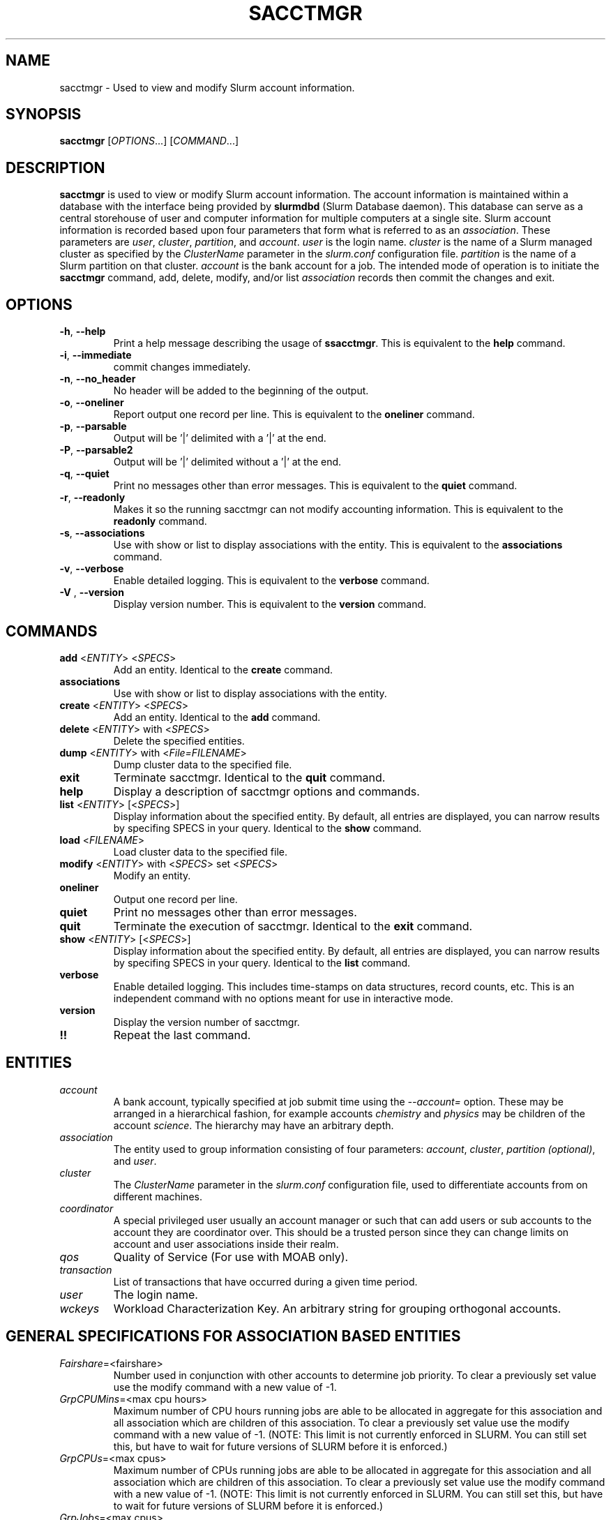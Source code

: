 .TH SACCTMGR "1" "October 2008" "sacctmgr 1.3" "Slurm components"

.SH "NAME"
sacctmgr \- Used to view and modify Slurm account information.

.SH "SYNOPSIS"
\fBsacctmgr\fR [\fIOPTIONS\fR...] [\fICOMMAND\fR...]

.SH "DESCRIPTION"
\fBsacctmgr\fR is used to view or modify Slurm account information.
The account information is maintained within a database with the interface 
being provided by \fBslurmdbd\fR (Slurm Database daemon).
This database can serve as a central storehouse of user and 
computer information for multiple computers at a single site.
Slurm account information is recorded based upon four parameters
that form what is referred to as an \fIassociation\fR. 
These parameters are \fIuser\fR, \fIcluster\fR, \fIpartition\fR, and 
\fIaccount\fR. \fIuser\fR is the login name.
\fIcluster\fR is the name of a Slurm managed cluster as specified by 
the \fIClusterName\fR parameter in the \fIslurm.conf\fR configuration file. 
\fIpartition\fR is the name of a Slurm partition on that cluster.
\fIaccount\fR is the bank account for a job.
The intended mode of operation is to initiate the \fBsacctmgr\fR command, 
add, delete, modify, and/or list \fIassociation\fR records then 
commit the changes and exit.

.SH "OPTIONS"
.TP
\fB\-h\fR, \fB\-\-help\fR
Print a help message describing the usage of \fBssacctmgr\fR.
This is equivalent to the \fBhelp\fR command.

.TP
\fB\-i\fR, \fB\-\-immediate\fR
commit changes immediately.

.TP
\fB\-n\fR, \fB\-\-no_header\fR
No header will be added to the beginning of the output.

.TP
\fB\-o\fR, \fB\-\-oneliner\fR
Report output one record per line.
This is equivalent to the \fBoneliner\fR command.

.TP
\fB\-p\fR, \fB\-\-parsable\fR
Output will be '|' delimited with a '|' at the end.

.TP
\fB\-P\fR, \fB\-\-parsable2\fR
Output will be '|' delimited without a '|' at the end.

.TP
\fB\-q\fR, \fB\-\-quiet\fR
Print no messages other than error messages.
This is equivalent to the \fBquiet\fR command.

.TP
\fB\-r\fR, \fB\-\-readonly\fR
Makes it so the running sacctmgr can not modify accounting information.
This is equivalent to the \fBreadonly\fR command.

.TP
\fB\-s\fR, \fB\-\-associations\fR
Use with show or list to display associations with the entity.
This is equivalent to the \fBassociations\fR command.

.TP
\fB\-v\fR, \fB\-\-verbose\fR
Enable detailed logging. 
This is equivalent to the \fBverbose\fR command.

.TP
\fB\-V\fR , \fB\-\-version\fR
Display version number.
This is equivalent to the \fBversion\fR command.

.SH "COMMANDS"

.TP
\fBadd\fR <\fIENTITY\fR> <\fISPECS\fR>
Add an entity.
Identical to the \fBcreate\fR command.

.TP
\fBassociations\fR
Use with show or list to display associations with the entity.

.TP
\fBcreate\fR <\fIENTITY\fR> <\fISPECS\fR>
Add an entity.
Identical to the \fBadd\fR command.

.TP
\fBdelete\fR <\fIENTITY\fR> with <\fISPECS\fR>
Delete the specified entities.

.TP
\fBdump\fR <\fIENTITY\fR> with <\fIFile=FILENAME\fR>
Dump cluster data to the specified file.

.TP
\fBexit\fP
Terminate sacctmgr.
Identical to the \fBquit\fR command.

.TP
\fBhelp\fP
Display a description of sacctmgr options and commands.

.TP
\fBlist\fR <\fIENTITY\fR> [<\fISPECS\fR>]
Display information about the specified entity.
By default, all entries are displayed, you can narrow results by
specifing SPECS in your query.
Identical to the \fBshow\fR command.

.TP
\fBload\fR <\fIFILENAME\fR>
Load cluster data to the specified file.

.TP
\fBmodify\fR <\fIENTITY\fR> \fbwith\fR <\fISPECS\fR> \fbset\fR <\fISPECS\fR>
Modify an entity.

.TP
\fBoneliner\fP
Output one record per line.

.TP
\fBquiet\fP
Print no messages other than error messages.

.TP
\fBquit\fP
Terminate the execution of sacctmgr.
Identical to the \fBexit\fR command.

.TP
\fBshow\fR <\fIENTITY\fR> [<\fISPECS\fR>]
Display information about the specified entity.
By default, all entries are displayed, you can narrow results by
specifing SPECS in your query.
Identical to the \fBlist\fR command.

.TP
\fBverbose\fP
Enable detailed logging. 
This includes time\-stamps on data structures, record counts, etc.
This is an independent command with no options meant for use in interactive mode.

.TP
\fBversion\fP
Display the version number of sacctmgr.

.TP
\fB!!\fP
Repeat the last command.

.SH "ENTITIES"

.TP
\fIaccount\fP
A bank account, typically specified at job submit time using the 
\fI\-\-account=\fR option.
These may be arranged in a hierarchical fashion, for example
accounts \fIchemistry\fR and \fIphysics\fR may be children of
the account \fIscience\fR. 
The hierarchy may have an arbitrary depth.

.TP
\fIassociation\fP
The entity used to group information consisting of four parameters:
\fIaccount\fR, \fIcluster\fR, \fIpartition (optional)\fR, and \fIuser\fR.

.TP
\fIcluster\fP
The \fIClusterName\fR parameter in the \fIslurm.conf\fR configuration
file, used to differentiate accounts from on different machines. 

.TP
\fIcoordinator\fR
A special privileged user usually an account manager or such that can
add users or sub accounts to the account they are coordinator over.
This should be a trusted person since they can change limits on
account and user associations inside their realm.
 
.TP
\fIqos\fR
Quality of Service (For use with MOAB only).

.TP
\fItransaction\fR
List of transactions that have occurred during a given time period.

.TP
\fIuser\fR
The login name.

.TP
\fIwckeys\fR
Workload  Characterization  Key. An arbitrary  string  for  grouping orthogonal accounts.

.SH "GENERAL SPECIFICATIONS FOR ASSOCIATION BASED ENTITIES"

.TP
\fIFairshare\fP=<fairshare>
Number used in conjunction with other accounts to determine job priority.
To clear a previously set value use the modify command with a new value of \-1.

.TP
\fIGrpCPUMins\fP=<max cpu hours> 
Maximum number of CPU hours running jobs are able to be allocated in aggregate for 
this association and all association which are children of this association.
To clear a previously set value use the modify command with a new
value of \-1.  (NOTE: This limit is not currently enforced in SLURM.
You can still set this, but have to wait for future versions of SLURM
before it is enforced.)

.TP
\fIGrpCPUs\fP=<max cpus>
Maximum number of CPUs running jobs are able to be allocated in aggregate for 
this association and all association which are children of this association.
To clear a previously set value use the modify command with a new
value of \-1.  (NOTE: This limit is not currently enforced in SLURM.
You can still set this, but have to wait for future versions of SLURM
before it is enforced.)

.TP
\fIGrpJobs\fP=<max cpus>
Maximum number of running jobs in aggregate for 
this association and all association which are children of this association.
To clear a previously set value use the modify command with a new value of \-1.

.TP
\fIGrpNodes\fP=<max nodes>
Maximum number of nodes running jobs are able to be allocated in aggregate for 
this association and all association which are children of this association.
To clear a previously set value use the modify command with a new value of \-1.

.TP
\fIGrpSubmitJobs\fP=<max jobs>
Maximum number of jobs which can be in a pending or running state at any time 
in aggregate for this association and all association which are children of 
this association.
To clear a previously set value use the modify command with a new value of \-1.

.TP
\fIGrpWall\fP=<max wall>
Maximum wall clock time running jobs are able to be allocated in aggregate for 
this association and all association which are children of this association.
To clear a previously set value use the modify command with a new value of \-1.

.TP
\fIMaxCPUMins\fP=<max cpu minutes> 
Maximum number of CPU minutes each job is able to use in this account.
This is overridden if set directly on a user. 
Default is the cluster's limit.
To clear a previously set value use the modify command with a new
value of \-1.  (NOTE: This limit is not currently enforced in SLURM.
You can still set this, but have to wait for future versions of SLURM
before it is enforced.)

.TP
\fIMaxCPUs\fP=<max cpus>
Maximum number of CPUs each job is able to use in this account.
This is overridden if set directly on a user. 
Default is the cluster's limit.
To clear a previously set value use the modify command with a new
value of \-1.  (NOTE: This limit is not currently enforced in SLURM.
You can still set this, but have to wait for future versions of SLURM
before it is enforced.)

.TP
\fIMaxJobs\fP=<max jobs>
Maximum number of jobs each user is allowed to run at one time in this account.
This is overridden if set directly on a user. 
Default is the cluster's limit.
To clear a previously set value use the modify command with a new value of \-1.

.TP
\fIMaxNodes\fP=<max nodes>
Maximum number of nodes each job is able to use in this account.
This is overridden if set directly on a user. 
Default is the cluster's limit.
To clear a previously set value use the modify command with a new value of \-1.
This is a c\-node limit on BlueGene systems.

.TP
\fIMaxSubmitJobs\fP=<max jobs>
Maximum number of jobs which can this account can have in a pending or running
state at any time.
Default is the cluster's limit.
To clear a previously set value use the modify command with a new value of \-1.

.TP
\fIMaxWall\fP=<max wall>
Maximum wall clock time each job is able to use in this account.
This is overridden if set directly on a user. 
Default is the cluster's limit.
<max wall> format is <min> or <min>:<sec> or <hr>:<min>:<sec> or 
<days>\-<hr>:<min>:<sec> or <days>\-<hr>.
The value is recorded in minutes with rounding as needed.
To clear a previously set value use the modify command with a new value of \-1.

.TP
\fIQosLevel\fP<operator><comma separated list of qos names>
(For use with MOAB only.)
Specify the default Quality of Service's that jobs are able to run at
for this account.  To get a list of valid QOS's use 'sacctmgr list qos'. 
This value will override it's parents value and push down to it's
children as the new default.  Setting a QosLevel to '' (two single
quotes with nothing between them) restores it's default setting.  You
can also use the operator += and \-= to add or remove certain QOS's
from a QOS list.

Valid <operator> values include:
.RS
.TP 5
\fB=\fR
Set \fIQosLevel\fP to the specified value.
.TP
\fB+=\fR
Add the specified <qos> value to the current \fIQosLevel\fP .
.TP
\fB\-=\fR
Remove the specified <qos> value from the current \fIQosLevel\fP.
.RE

.SH "SPECIFICATIONS FOR ACCOUNTS"

.TP
\fICluster\fP=<cluster>
Specific cluster to add account to.  Default is all in system.

.TP
\fIDescription\fP=<description>
An arbitrary string describing an account.

.TP
\fIName\fP=<name>
The name of a bank account.

.TP
\fIOrganization\fP=<org>
Organization to which the account belongs.

.TP
\fIParent\fP=<parent>
Parent account of this account. Default is the root account, a top
level account.

.SH ""
NOTE: If using the WithAssoc option you can also query against
association specific information to view only certain associations
this account may have.  These extra options can be found in the
\fISPECIFICATIONS FOR ASSOCIATIONS\fP section.  You can also use the
general specifications list above in the \fIGENERAL SPECIFICATIONS FOR
ASSOCIATION BASED ENTITIES\fP section.

.SH "LIST/SHOW ACCOUNTS FORMAT OPTIONS"

.TP
\fIAccount\fP
The name of a bank account.

.TP
\fIDescription\fP
An arbitrary string describing an account.

.TP
\fIOrganization\fP
Organization to which the account belongs.

.TP
\fICoordinators\fP
List of users that are a coordinator of the account. (Only filled in
when using the WithCoordinator option.)

.SH ""
NOTE: If using the WithAssoc option you can also view the information
about the various associations the account may have on all the
clusters in the system.  The Association format fields are described
in the \fILIST/SHOW ASSOCIATION FORMAT OPTIONS\fP section.
.RE


.SH "SPECIFICATIONS FOR ASSOCIATIONS"

.TP
\fICluster\fP=<comma separated list of cluster names>
List the associations of the cluster(s).

.TP
\fIAccount\fP=<comma separated list of account names>
List the associations of the account(s).

.TP
\fIUser\fP=<comma separated list of user names>
List the associations of the user(s).

.TP
\fIPartition\fP=<comma separated list of partition names>
List the associations of the partition(s).

.SH ""
NOTE: You can also use the general specifications list above in the
\fIGENERAL SPECIFICATIONS FOR ASSOCIATION BASED ENTITIES\fP section.

\fBOther options unique for listing associations:\fP

.TP
\fITree\fP
Display account names in a hierarchical fashion.

.TP
\fIWithDeleted\fP
Display information with previously deleted data.

.TP
\fIWithSubAccounts\fP
Display information with subaccounts.  Only really valuable when used
with the account= option.  This will display all the subaccount
associations along with the accounts listed in the option.
              
.TP
\fIWOPInfo\fP
Display information without parent information. (i.e. parent id, and
parent account name.) This option also invokes WOPLIMITS.
              
.TP
\fIWOPLimits\fP
Display information without hierarchical parent limits. (i.e. will
only display limits where they are set instead of propagating them
from the parent.)

.RE


.SH "SPECIFICATIONS FOR CLUSTERS"

.TP
\fIName\fP=<name>
The name of a cluster.
This should be equal to the \fIClusterName\fR parameter in the \fIslurm.conf\fR 
configuration file for some Slurm\-managed cluster. 

.SH ""
NOTE: You can also use the general specifications list above in the
\fIGENERAL SPECIFICATIONS FOR ASSOCIATION BASED ENTITIES\fP section.

.RE

.SH "LIST/SHOW CLUSTER FORMAT OPTIONS"

.TP
\fICluster\fP
The name of the cluster.

.TP
\fIControl Host\fP
When a slurmctld registers with the database the ip address of the
controller is placed here.

.TP
\fIControl Port\fP
When a slurmctld registers with the database the port the controller
is listening on is placed here.

.TP
\fIRPC\fP
When a slurmctld registers with the database the rpc version the controller
is running is placed here.

.SH ""
NOTE: You can also view the information about the root association for
the cluster.  The Association format fields are described
in the \fILIST/SHOW ASSOCIATION FORMAT OPTIONS\fP section.
.RE


.SH "SPECIFICATIONS FOR COORDINATOR"
.TP
\fIAccounts\fP=<comma separated list of account names>
Account name to add this user as a coordinator to.
.TP
\fINames\fP=<comma separated list of user names>
Names of coordinators.

.SH ""
NOTE: To list coordinators use the WithCoordinator options with list
account or list user.
.RE


.SH "SPECIFICATIONS FOR QOS"
.TP
\fIDescription\fP=<description>
An arbitrary string describing an account.
.TP
\fINames\fP=<qos>
Names of qos.
.RE


.SH "SPECIFICATIONS FOR TRANSACTIONS"

.TP
\fIAccounts\fP=<comma separated list of account names>
Only print out the transactions affecting specified accounts.

.TP
\fIAction\fP=<Specific action the list will display>

.TP
\fIActor\fP=<Specific name the list will display>

.TP
\fIClusters\fP=<comma separated list of cluster names>
Only print out the transactions affecting specified clusters.

.TP
\fIEndTime\fP=<Date and time where list should end>

.TP
\fIStartTime\fP=<Date and time where list should begin>

.TP
\fIUsers\fP=<comma separated list of user names>
Only print out the transactions affecting specified users.

.TP
\fIWithAssoc\fP
Get information about which associations were affected by the transactions.
.RE

.SH "LIST/SHOW TRANSACTIONS FORMAT OPTIONS"

.TP
\fIAction\fP

.TP
\fIActor\fP

.TP
\fIInfo\fP

.TP
\fITimeStamp\fP

.TP
\fIWhere\fP

.SH ""
NOTE: If using the WithAssoc option you can also view the information
about the various associations the transaction effected.  The
Association format fields are described 
in the \fILIST/SHOW ASSOCIATION FORMAT OPTIONS\fP section.
.RE

.SH "SPECIFICATIONS FOR USERS"

.TP
\fIAccount\fP=<account>
Account name to add this user to.

.TP
\fIAdminLevel\fP=<level>
Admin level of user.  Valid levels are None, Operator, and Admin.

.TP
\fICluster\fP=<cluster>
Specific cluster to add user to the account on.  Default is all in system.

.TP
\fIDefaultAccount\fP=<account>
Identify the default bank account name to be used for a job if none is 
specified at submission time.

.TP
\fIDefaultWCKey\fP=<defaultwckey>
Identify the default Workload Characterization Key.

.TP
\fIName\fP=<name>
Name of user.

.TP
\fIPartition\fP=<name>
Partition name.

.TP
\fIWCKeys\fP=<wckeys>
Workload Characterization Key values.

.SH ""
NOTE: If using the WithAssoc option you can also query against
association specific information to view only certain associations
this account may have.  These extra options can be found in the
\fISPECIFICATIONS FOR ASSOCIATIONS\fP section.  You can also use the
general specifications list above in the \fIGENERAL SPECIFICATIONS FOR
ASSOCIATION BASED ENTITIES\fP section.
.RE

.SH "LIST/SHOW USER FORMAT OPTIONS"

.TP
\fIAdminLevel\fP
Admin level of user. 

.TP
\fIDefaultAccount\fP
An the users default account.

.TP
\fICoordinators\fP
List of users that are a coordinator of the account. (Only filled in
when using the WithCoordinator option.)

.TP
\fIUser\fP
The name of a user.

.SH ""
NOTE: If using the WithAssoc option you can also view the information
about the various associations the user may have on all the
clusters in the system.  The Association format fields are described
in the \fILIST/SHOW ASSOCIATION FORMAT OPTIONS\fP section.
.RE

.SH "LIST/SHOW WCKey"

.TP
\fIWCKey\fP
Workload Characterization Key. 

.TP
\fICluster\fP
Specific cluster for the WCKey.

.TP
\fIUser\fP
The name of a user for the WCKey.

.SH ""
NOTE: If using the WithAssoc option you can also view the information
about the various associations the user may have on all the
clusters in the system.  The Association format fields are described
in the \fILIST/SHOW ASSOCIATION FORMAT OPTIONS\fP section.
.RE

.SH "FLAT FILE DUMP AND LOAD"
sacctmgr has the capability to load and dump SLURM association data to and
from a file.  This method can easily add a new cluster or copy an
existing clusters associations into a new cluster with similar
accounts. Each file contains SLURM association data for a single
cluster.  Comments can be put into the file with the # character.
Each line of information must begin with one of the four titles; \fBCluster, Parent, Account or
User\fP. Following the title is a space, dash, space, entity value,
then specifications. Specifications are colon separated.  If any
variable such as Organization has a space in it surround the name with
single or double quotes.

To create a file of associations one can run

> sacctmgr dump tux file=tux.cfg
.br
(file=tux.cfg is optional)

To load a previously created file you can run

> sacctmgr load file=tux.cfg

Other options for load are \-

clean \- delete what was already there and start from scratch with this
information.
.br
Cluster= \- specify a different name for the cluster than that which is
in the file.

Quick explanation how the file works.

Since the associations in the system follow a hierarchy so does the
file.  Any thing that is a parent needs to be defined before any
children.  The only exception is the understood 'root' account.  This
is always a default for any cluster and does not need to be defined.

To edit/create a file start with a cluster line for the new cluster

\fBCluster\ \-\ cluster_name:MaxNodesPerJob=15\fP

Anything included on this line will be the defaults for all
associations on this cluster.  These options are as follows...
.TP
\fIGrpCPUMins=\fP
Maximum number of CPU hours running jobs are able to
be allocated in aggregate for this association and all association
which are children of this association. (NOTE: This limit is not
currently enforced in SLURM. You can still set this, but have to wait
for future versions of SLURM before it is enforced.)
.TP
\fIGrpCPUs=\fP
Maximum number of CPUs running jobs are able to be
allocated in aggregate for this association and all association which
are children of this association. (NOTE: This limit is not currently
enforced in SLURM. You can still set this, but have to wait for future
versions of SLURM before it is enforced.)
.TP
\fIGrpJobs=\fP
Maximum number of running jobs in aggregate for this
association and all association which are children of this association.
.TP
\fIGrpNodes=\fP
Maximum number of nodes running jobs are able to be
allocated in aggregate for this association and all association which
are children of this association.
.TP
\fIGrpSubmitJobs=\fP
Maximum number of jobs which can be in a pending or
running state at any time in aggregate for this association and all
association which are children of this association. 
.TP
\fIGrpWall=\fP
Maximum wall clock time running jobs are able to be
allocated in aggregate for this association and all association which
are children of this association. 
.TP
\fIFairShare=\fP
To be used with a scheduler like MOAB to determine priority.
.TP
\fIMaxJobs=\fP
Maximum number of jobs the children of this account can run.
.TP
\fIMaxNodesPerJob=\fP
Maximum number of nodes per job the children of this account can run.
.TP
\fIMaxProcSecondsPerJob=\fP
Maximum cpu seconds children of this accounts jobs can run.
.TP
\fIMaxWallDurationPerJob=\fP
Maximum time (not related to job size) children of this accounts jobs can run.
.TP
\fIQOS=\fP
Comma separated list of Quality of Service names (Defined in sacctmgr).
.TP

Followed by Accounts you want in this fashion...

.na
\fBParent\ \-\ root\fP (Defined by default)
.br
\fBAccount\ \-\ cs\fP:MaxNodesPerJob=5:MaxJobs=4:MaxProcSecondsPerJob=20:FairShare=399:MaxWallDurationPerJob=40:Description='Computer Science':Organization='LC'
.br
\fBParent\ \-\ cs\fP
.br
\fBAccount\ \-\ test\fP:MaxNodesPerJob=1:MaxJobs=1:MaxProcSecondsPerJob=1:FairShare=1:MaxWallDurationPerJob=1:Description='Test Account':Organization='Test'
.ad

.TP
Any of the options after a ':' can be left out and they can be in any order.
If you want to add any sub accounts just list the Parent THAT HAS ALREADY 
BEEN CREATED before the account line in this fashion...
.TP
All account options are
.TP
\fIDescription=\fP
A brief description of the account.
.TP
\fIGrpCPUMins=\fP
Maximum number of CPU hours running jobs are able to
be allocated in aggregate for this association and all association
which are children of this association. (NOTE: This limit is not
currently enforced in SLURM. You can still set this, but have to wait
for future versions of SLURM before it is enforced.)
.TP
\fIGrpCPUs=\fP
Maximum number of CPUs running jobs are able to be
allocated in aggregate for this association and all association which
are children of this association. (NOTE: This limit is not currently
enforced in SLURM. You can still set this, but have to wait for future
versions of SLURM before it is enforced.)
.TP
\fIGrpJobs=\fP
Maximum number of running jobs in aggregate for this
association and all association which are children of this association.
.TP
\fIGrpNodes=\fP
Maximum number of nodes running jobs are able to be
allocated in aggregate for this association and all association which
are children of this association.
.TP
\fIGrpSubmitJobs=\fP
Maximum number of jobs which can be in a pending or
running state at any time in aggregate for this association and all
association which are children of this association. 
.TP
\fIGrpWall=\fP
Maximum wall clock time running jobs are able to be
allocated in aggregate for this association and all association which
are children of this association. 
.TP
\fIFairShare=\fP
To be used with a scheduler like MOAB to determine priority.
.TP
\fIMaxJobs=\fP
Maximum number of jobs the children of this account can run.
.TP
\fIMaxNodesPerJob=\fP
Maximum number of nodes per job the children of this account can run.
.TP
\fIMaxProcSecondsPerJob=\fP
Maximum cpu seconds children of this accounts jobs can run.
.TP
\fIMaxWallDurationPerJob=\fP
Maximum time (not related to job size) children of this accounts jobs can run.
.TP
\fIOrganization= 
Name of organization that owns this account.
.TP
\fI\fIQOS(=,+=,\-=)\fP
Comma separated list of Quality of Service names (Defined in sacctmgr).
.TP

.TP
To add users to a account add a line like this after a Parent \- line
\fBParent\ \-\ test\fP
.br
.na
\fBUser\ \-\ adam\fP:MaxNodesPerJob=2:MaxJobs=3:MaxProcSecondsPerJob=4:FairShare=1:MaxWallDurationPerJob=1:AdminLevel=Operator:Coordinator='test'
.ad

.TP
All user options are
.TP
\fIAdminLevel=\fP
Type of admin this user is (Administrator, Operator)
.br
\fBMust be defined on the first occurrence of the user.\fP
.TP
\fICoordinator=\fP
Comma separated list of accounts this user is coordinator over
.br
\fBMust be defined on the first occurrence of the user.\fP
.TP
\fIDefaultAccount=\fP
system wide default account name
.br
\fBMust be defined on the first occurrence of the user.\fP
.TP
\fIFairShare=\fP
To be used with a scheduler like MOAB to determine priority.
.TP
\fIMaxJobs=\fP
Maximum number of jobs this user can run.
.TP
\fIMaxNodesPerJob=\fP
Maximum number of nodes per job this user can run.
.TP
\fIMaxProcSecondsPerJob= 
Maximum cpu seconds this user can run per job.
.TP
\fIMaxWallDurationPerJob=\fP
Maximum time (not related to job size) this user can run.
.TP
\fIQOS(=,+=,\-=)\fP
Comma separated list of Quality of Service names (Defined in sacctmgr).
.RE


.SH "EXAMPLES"
.eo
.br
> sacctmgr create cluster tux
.br
> sacctmgr create account name=science fairshare=50
.br
> sacctmgr create account name=chemistry parent=science fairshare=30
.br
> sacctmgr create account name=physics parent=science fairshare=20
.br
> sacctmgr create user name=adam cluster=tux account=physics fairshare=10
.br
> sacctmgr modify user where name=adam cluster=tux account=physics set
  maxjobs=2 maxwall=30:00
.br
> sacctmgr list associations cluster=tux format=Account,Cluster,User,Fairshare tree withd
.br
> sacctmgr list transactions StartTime=11/03\-10:30:00 format=Timestamp,Action,Actor
.br
> sacctmgr dump cluster=tux file=tux_data_file
.br
> sacctmgr load tux_data_file
.br

.br
When modifying an object placing the key words 'set' and the
optional 'where' is critical to perform correctly below are examples to
produce correct results.  As a rule of thumb any thing you put in front
of the set will be used as a quantifier.  If you want to put a
quantifier after the key word 'set' you should use the key
word 'where'.
.br

.br
wrong> sacctmgr modify user name=adam set fairshare=10 cluster=tux
.br

.br
This will produce an error as the above line reads modify user adam
set fairshare=10 and cluster=tux.  
.br

.br
right> sacctmgr modify user name=adam cluster=tux set fairshare=10
.br
right> sacctmgr modify user name=adam set fairshare=10 where cluster=tux 
.br

.br
(For use with MOAB only)
When changing qos for something only use the '=' operator when wanting
to explicitly set the qos to something.  In most cases you will want
to use the '+=' or '\-=' operator to either add to or remove from the
existing qos already in place.
.br

.br
If a user already has qos of normal,standby for a parent or it was
explicitly set you should use qos+=expedite to add this to the list in
this fashion.
.br

.br
> sacctmgr modify user name=adam set qos+=expedite
.br

.br
If you are looking to only add the qos expedite to only a certain
account and or cluster you can do that by specifing them in the
sacctmgr line.
.br

.br
> sacctmgr modify user name=adam acct=this cluster=tux set qos+=expedite
.br
.ec

.SH "COPYING"
Copyright (C) 2008 Lawrence Livermore National Security.
Produced at Lawrence Livermore National Laboratory (cf, DISCLAIMER).
LLNL\-CODE\-402394.
.LP
This file is part of SLURM, a resource management program.
For details, see <https://computing.llnl.gov/linux/slurm/>.
.LP
SLURM is free software; you can redistribute it and/or modify it under
the terms of the GNU General Public License as published by the Free
Software Foundation; either version 2 of the License, or (at your option)
any later version.
.LP
SLURM is distributed in the hope that it will be useful, but WITHOUT ANY
WARRANTY; without even the implied warranty of MERCHANTABILITY or FITNESS
FOR A PARTICULAR PURPOSE.  See the GNU General Public License for more
details.

.SH "SEE ALSO"
\fBslurm.conf\fR(5)
\fBslurmdbd\fR(8)

